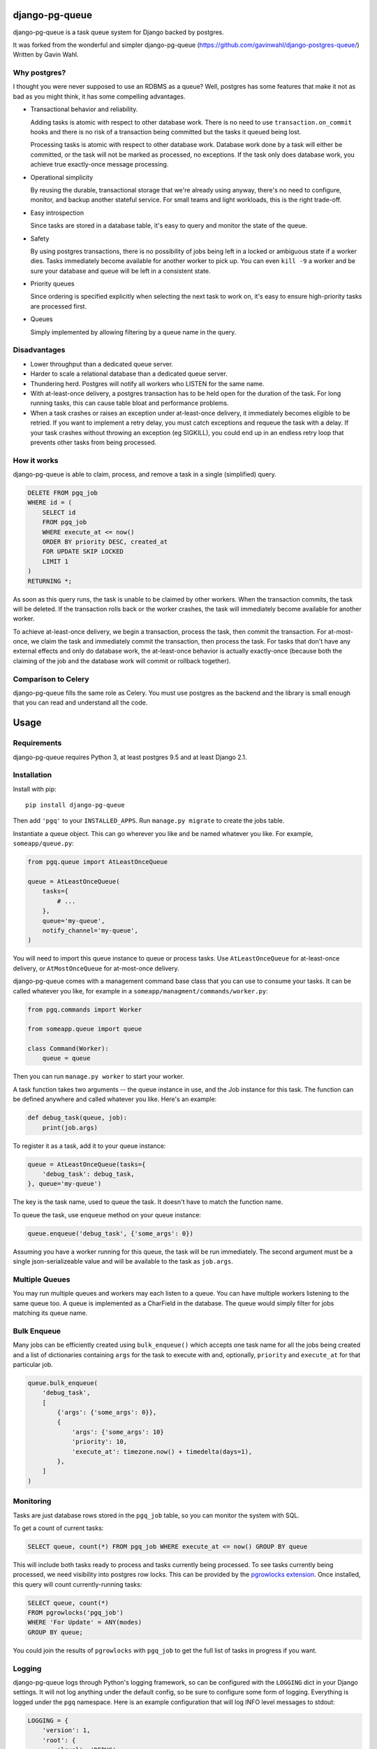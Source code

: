django-pg-queue
=====================

django-pg-queue is a task queue system for Django backed by postgres.

It was forked from the wonderful and simpler django-pg-queue (https://github.com/gavinwahl/django-postgres-queue/)
Written by Gavin Wahl.


Why postgres?
-------------

I thought you were never supposed to use an RDBMS as a queue? Well, postgres
has some features that make it not as bad as you might think, it has some
compelling advantages.

- Transactional behavior and reliability.

  Adding tasks is atomic with respect to other database work. There is no need
  to use ``transaction.on_commit`` hooks and there is no risk of a transaction
  being committed but the tasks it queued being lost.

  Processing tasks is atomic with respect to other database work. Database work
  done by a task will either be committed, or the task will not be marked as
  processed, no exceptions. If the task only does database work, you achieve
  true exactly-once message processing.

- Operational simplicity

  By reusing the durable, transactional storage that we're already using
  anyway, there's no need to configure, monitor, and backup another stateful
  service. For small teams and light workloads, this is the right trade-off.

- Easy introspection

  Since tasks are stored in a database table, it's easy to query and monitor
  the state of the queue.

- Safety

  By using postgres transactions, there is no possibility of jobs being left in
  a locked or ambiguous state if a worker dies. Tasks immediately become
  available for another worker to pick up. You can even ``kill -9`` a worker
  and be sure your database and queue will be left in a consistent state.

- Priority queues

  Since ordering is specified explicitly when selecting the next task to work
  on, it's easy to ensure high-priority tasks are processed first.


- Queues

  Simply implemented by allowing filtering by a queue name in the query.



Disadvantages
-------------

- Lower throughput than a dedicated queue server.
- Harder to scale a relational database than a dedicated queue server.
- Thundering herd. Postgres will notify all workers who LISTEN for the same name.
- With at-least-once delivery, a postgres transaction has to be held open for
  the duration of the task. For long running tasks, this can cause table bloat
  and performance problems.
- When a task crashes or raises an exception under at-least-once delivery, it
  immediately becomes eligible to be retried. If you want to implement a retry
  delay, you must catch exceptions and requeue the task with a delay. If your
  task crashes without throwing an exception (eg SIGKILL), you could end up in
  an endless retry loop that prevents other tasks from being processed.


How it works
------------

django-pg-queue is able to claim, process, and remove a task in a single (simplified)
query.

.. code:: sql

    DELETE FROM pgq_job
    WHERE id = (
        SELECT id
        FROM pgq_job
        WHERE execute_at <= now()
        ORDER BY priority DESC, created_at
        FOR UPDATE SKIP LOCKED
        LIMIT 1
    )
    RETURNING *;

As soon as this query runs, the task is unable to be claimed by other workers.
When the transaction commits, the task will be deleted. If the transaction
rolls back or the worker crashes, the task will immediately become available
for another worker.

To achieve at-least-once delivery, we begin a transaction, process the task,
then commit the transaction. For at-most-once, we claim the task and
immediately commit the transaction, then process the task. For tasks that don't
have any external effects and only do database work, the at-least-once behavior
is actually exactly-once (because both the claiming of the job and the database
work will commit or rollback together).


Comparison to Celery
--------------------

django-pg-queue fills the same role as Celery. You must use postgres as the backend
and the library is small enough that you can read and understand all the code.

Usage
=====

Requirements
------------

django-pg-queue requires Python 3, at least postgres 9.5 and at least
Django 2.1.


Installation
------------

Install with pip::

  pip install django-pg-queue

Then add ``'pgq'`` to your ``INSTALLED_APPS``. Run ``manage.py migrate`` to
create the jobs table.

Instantiate a queue object. This can go wherever you like and be named whatever
you like. For example, ``someapp/queue.py``:

.. code:: python

    from pgq.queue import AtLeastOnceQueue

    queue = AtLeastOnceQueue(
        tasks={
            # ...
        },
        queue='my-queue',
        notify_channel='my-queue',
    )


You will need to import this queue instance to queue or process tasks. Use
``AtLeastOnceQueue`` for at-least-once delivery, or ``AtMostOnceQueue`` for
at-most-once delivery.

django-pg-queue comes with a management command base class that you can
use to consume your tasks. It can be called whatever you like, for example in a
``someapp/managment/commands/worker.py``:

.. code:: python

    from pgq.commands import Worker

    from someapp.queue import queue

    class Command(Worker):
        queue = queue

Then you can run ``manage.py worker`` to start your worker.

A task function takes two arguments -- the queue instance in use, and the Job
instance for this task. The function can be defined anywhere and called
whatever you like. Here's an example:

.. code:: python

    def debug_task(queue, job):
        print(job.args)

To register it as a task, add it to your queue instance:

.. code:: python

    queue = AtLeastOnceQueue(tasks={
        'debug_task': debug_task,
    }, queue='my-queue')

The key is the task name, used to queue the task. It doesn't have to match the
function name.

To queue the task, use ``enqueue`` method on your queue instance:

.. code:: python

    queue.enqueue('debug_task', {'some_args': 0})

Assuming you have a worker running for this queue, the task will be run
immediately. The second argument must be a single json-serializeable value and
will be available to the task as ``job.args``.

Multiple Queues
---------------

You may run multiple queues and workers may each listen to a queue. You can have multiple workers
listening to the same queue too. A queue is implemented as a CharField in the database.
The queue would simply filter for jobs matching its queue name.

Bulk Enqueue
------------

Many jobs can be efficiently created using ``bulk_enqueue()`` which accepts one
task name for all the jobs being created and a list of dictionaries containing
``args`` for the task to execute with and, optionally, ``priority`` and
``execute_at`` for that particular job.

.. code:: python

    queue.bulk_enqueue(
        'debug_task',
        [
            {'args': {'some_args': 0}},
            {
                'args': {'some_args': 10}
                'priority': 10,
                'execute_at': timezone.now() + timedelta(days=1),
            },
        ]
    )


Monitoring
----------

Tasks are just database rows stored in the ``pgq_job`` table, so you can
monitor the system with SQL.

To get a count of current tasks:

.. code:: sql

    SELECT queue, count(*) FROM pgq_job WHERE execute_at <= now() GROUP BY queue


This will include both tasks ready to process and tasks currently being
processed. To see tasks currently being processed, we need visibility into
postgres row locks. This can be provided by the `pgrowlocks extension
<https://www.postgresql.org/docs/9.6/static/pgrowlocks.html>`_.  Once
installed, this query will count currently-running tasks:

.. code:: sql

    SELECT queue, count(*)
    FROM pgrowlocks('pgq_job')
    WHERE 'For Update' = ANY(modes)
    GROUP BY queue;

You could join the results of ``pgrowlocks`` with ``pgq_job`` to get the full
list of tasks in progress if you want.

Logging
-------

django-pg-queue logs through Python's logging framework, so can be
configured with the ``LOGGING`` dict in your Django settings. It will not log
anything under the default config, so be sure to configure some form of
logging. Everything is logged under the ``pgq`` namespace. Here is an example
configuration that will log INFO level messages to stdout:

.. code:: python

    LOGGING = {
        'version': 1,
        'root': {
            'level': 'DEBUG',
            'handlers': ['console'],
        },
        'formatters': {
            'verbose': {
                'format': '%(levelname)s %(asctime)s %(module)s %(process)d %(thread)d %(message)s',
            },
        },
        'handlers': {
            'console': {
                'level': 'INFO',
                'class': 'logging.StreamHandler',
                'formatter': 'verbose',
            },
        },
        'loggers': {
            'pgq': {
                'handlers': ['console'],
                'level': 'INFO',
                'propagate': False,
            },
        }
    }

It would also be sensible to log WARNING and higher messages to something like
Sentry:

.. code:: python

    LOGGING = {
        'version': 1,
        'root': {
            'level': 'INFO',
            'handlers': ['sentry', 'console'],
        },
        'formatters': {
            'verbose': {
                'format': '%(levelname)s %(asctime)s %(module)s %(process)d %(thread)d %(message)s',
            },
        },
        'handlers': {
            'console': {
                'level': 'INFO',
                'class': 'logging.StreamHandler',
                'formatter': 'verbose',
            },
            'sentry': {
                'level': 'WARNING',
                'class': 'raven.contrib.django.handlers.SentryHandler',
            },
        },
        'loggers': {
            'pgq': {
                'level': 'INFO',
                'handlers': ['console', 'sentry'],
                'propagate': False,
            },
        },
    }

You could also log to a file by using the built-in ``logging.FileHandler``.

Useful Recipes
==============
These recipes aren't officially supported features of `django-pg-queue`. We provide them so that you can mimick some of the common features in other task queues.

`CELERY_ALWAYS_EAGER`
---------------------
Celery uses the `CELERY_ALWAYS_EAGER` setting to run a task immediately, without queueing it for a worker. It could be used during tests, and while debugging in a development environment with any workers turned off.

.. code:: python

    class EagerAtLeastOnceQueue(AtLeastOnceQueue):
        def enqueue(self, *args, **kwargs):
            job = super().enqueue(*args, **kwargs)
            if settings.QUEUE_ALWAYS_EAGER:
                self.run_job(job)
            return job
